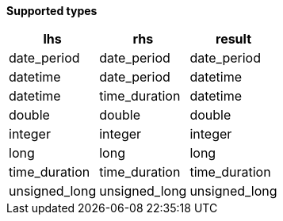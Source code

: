 // This is generated by ESQL's AbstractFunctionTestCase. Do no edit it.

*Supported types*

[%header.monospaced.styled,format=dsv,separator=|]
|===
lhs | rhs | result
date_period | date_period | date_period
datetime | date_period | datetime
datetime | time_duration | datetime
double | double | double
integer | integer | integer
long | long | long
time_duration | time_duration | time_duration
unsigned_long | unsigned_long | unsigned_long
|===
